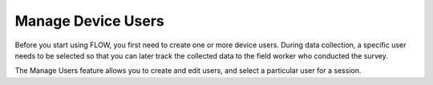 Manage Device Users
===================

Before you start using FLOW, you first need to create one or more device users. During data collection, a specific user needs to be selected so that you can later track the collected data to the field worker who conducted the survey. 

The Manage Users feature allows you to create and edit users, and select a particular user for a session. 

